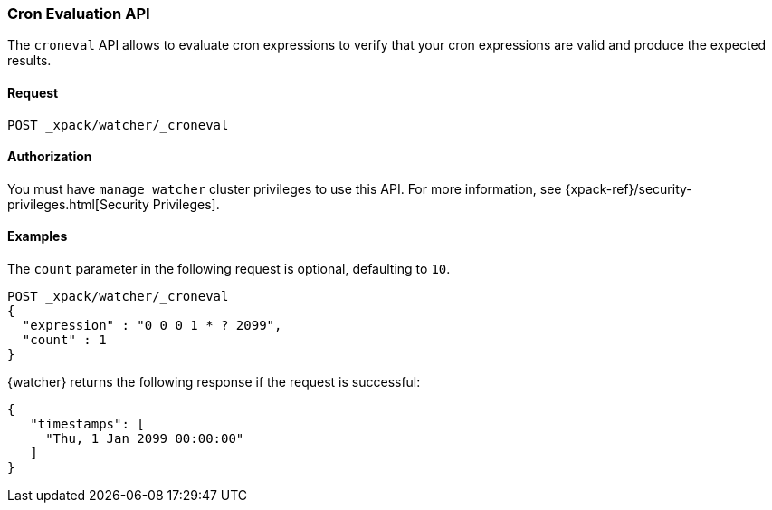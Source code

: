 [role="xpack"]
[[watcher-api-croneval]]
=== Cron Evaluation API

The `croneval` API allows to evaluate cron expressions to verify that
your cron expressions are valid and produce the expected results.

[float]
==== Request

`POST _xpack/watcher/_croneval`

[float]
==== Authorization

You must have `manage_watcher` cluster privileges to use this API. For more
information, see {xpack-ref}/security-privileges.html[Security Privileges].

[float]
==== Examples

The `count` parameter in the following request is optional, defaulting to `10`.

[source,js]
--------------------------------------------------
POST _xpack/watcher/_croneval
{
  "expression" : "0 0 0 1 * ? 2099",
  "count" : 1
}
--------------------------------------------------
// CONSOLE

{watcher} returns the following response if the request is successful:

[source,js]
--------------------------------------------------
{
   "timestamps": [
     "Thu, 1 Jan 2099 00:00:00"
   ]
}
--------------------------------------------------
// TESTRESPONSE
